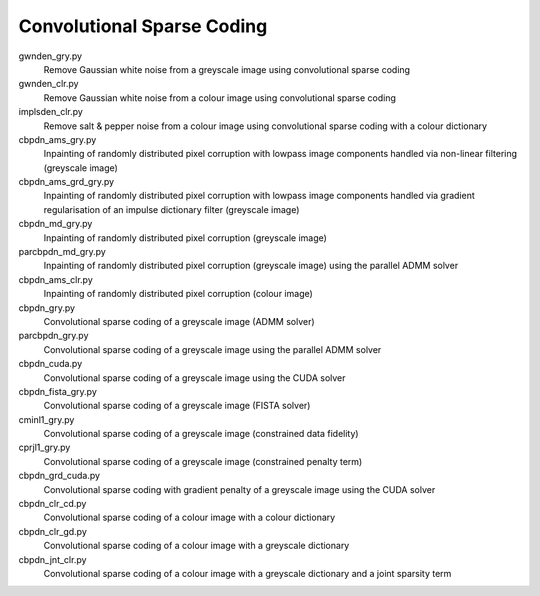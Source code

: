 Convolutional Sparse Coding
---------------------------

gwnden_gry.py
  Remove Gaussian white noise from a greyscale image using convolutional sparse coding

gwnden_clr.py
  Remove Gaussian white noise from a colour image using convolutional sparse coding

implsden_clr.py
  Remove salt & pepper noise from a colour image using convolutional sparse coding with a colour dictionary

cbpdn_ams_gry.py
  Inpainting of randomly distributed pixel corruption with lowpass image components handled via non-linear filtering (greyscale image)

cbpdn_ams_grd_gry.py
  Inpainting of randomly distributed pixel corruption with lowpass image components handled via gradient regularisation of an impulse dictionary filter (greyscale image)

cbpdn_md_gry.py
  Inpainting of randomly distributed pixel corruption (greyscale image)

parcbpdn_md_gry.py
  Inpainting of randomly distributed pixel corruption (greyscale image) using the parallel ADMM solver

cbpdn_ams_clr.py
  Inpainting of randomly distributed pixel corruption (colour image)

cbpdn_gry.py
  Convolutional sparse coding of a greyscale image (ADMM solver)

parcbpdn_gry.py
  Convolutional sparse coding of a greyscale image using the parallel ADMM solver

cbpdn_cuda.py
  Convolutional sparse coding of a greyscale image using the CUDA solver

cbpdn_fista_gry.py
  Convolutional sparse coding of a greyscale image (FISTA solver)

cminl1_gry.py
  Convolutional sparse coding of a greyscale image (constrained data fidelity)

cprjl1_gry.py
  Convolutional sparse coding of a greyscale image (constrained penalty term)

cbpdn_grd_cuda.py
  Convolutional sparse coding with gradient penalty of a greyscale image using the CUDA solver

cbpdn_clr_cd.py
  Convolutional sparse coding of a colour image with a colour dictionary

cbpdn_clr_gd.py
  Convolutional sparse coding of a colour image with a greyscale dictionary

cbpdn_jnt_clr.py
  Convolutional sparse coding of a colour image with a greyscale dictionary and a joint sparsity term
